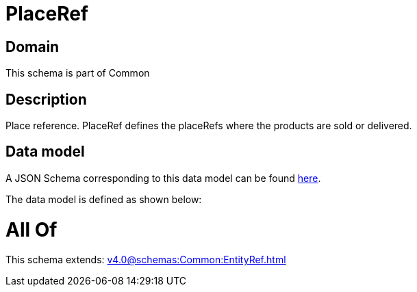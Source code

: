 = PlaceRef

[#domain]
== Domain

This schema is part of Common

[#description]
== Description

Place reference. PlaceRef defines the placeRefs where the products are sold or delivered.


[#data_model]
== Data model

A JSON Schema corresponding to this data model can be found https://tmforum.org[here].

The data model is defined as shown below:


= All Of 
This schema extends: xref:v4.0@schemas:Common:EntityRef.adoc[]
